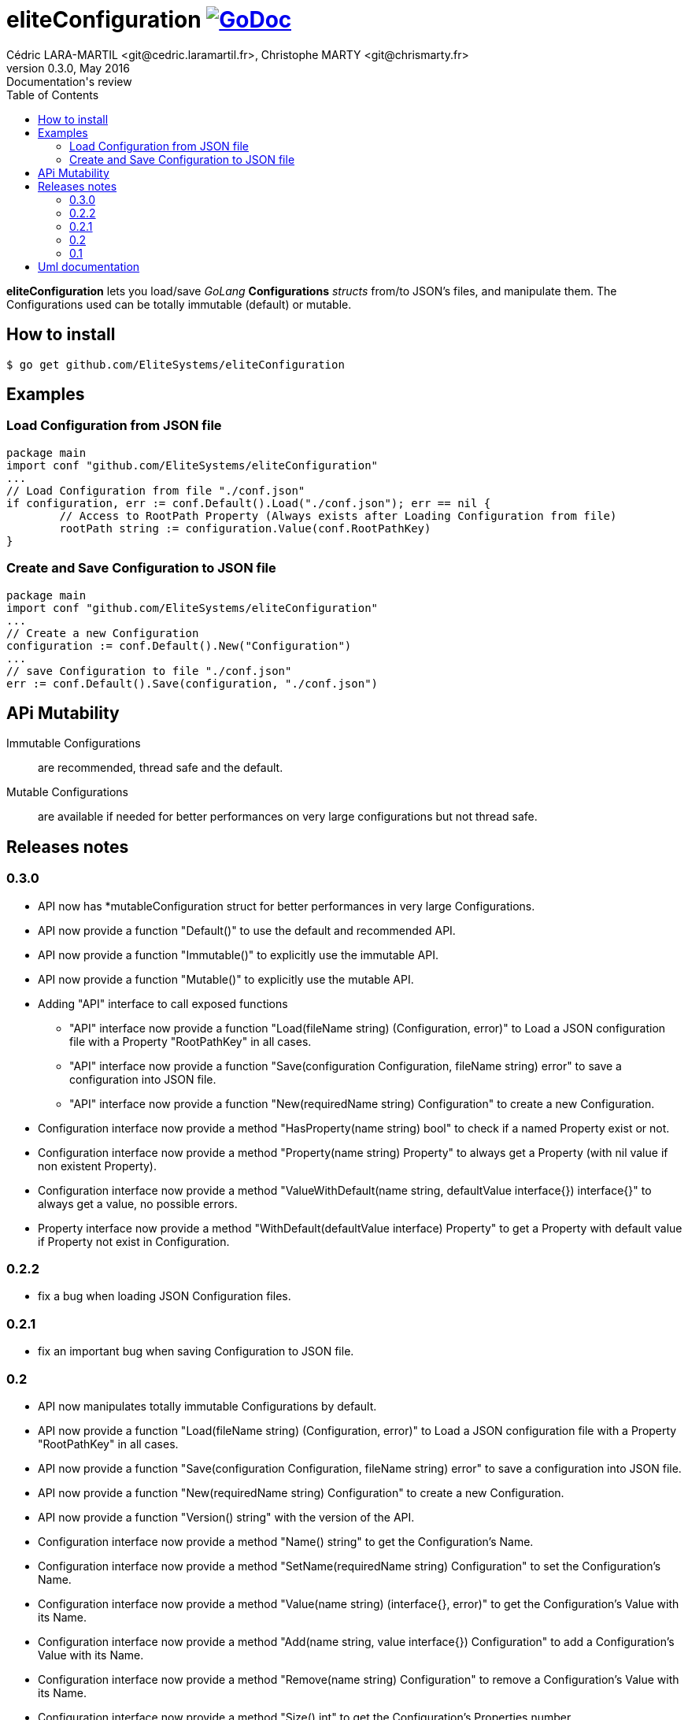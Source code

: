 = eliteConfiguration image:go-documentation-blue.svg[GoDoc, link="http://godoc.org/github.com/EliteSystems/eliteConfiguration", role="external", window="_blank"]
Cédric LARA-MARTIL <git@cedric.laramartil.fr>, Christophe MARTY <git@chrismarty.fr>
v0.3.0, May 2016: Documentation's review
:authorinitials: @cLaraMartil & @chrismarty34
:doctype: article
:source-highlighter: coderay
:imagesdir: documentation/images
:icons:
:toc:
//:numbered:
//:source-highlighter: pigments
//:pdf-page-size: A4

*eliteConfiguration* lets you load/save _GoLang_ *Configurations* _structs_ from/to JSON's files, and manipulate them.
The Configurations used can be totally immutable (default) or mutable.

== How to install

[source, bash]
----
$ go get github.com/EliteSystems/eliteConfiguration
----

== Examples

=== Load Configuration from JSON file

[source, go]
----
package main
import conf "github.com/EliteSystems/eliteConfiguration"
...
// Load Configuration from file "./conf.json"
if configuration, err := conf.Default().Load("./conf.json"); err == nil {
        // Access to RootPath Property (Always exists after Loading Configuration from file)
        rootPath string := configuration.Value(conf.RootPathKey)
}
----

=== Create and Save Configuration to JSON file

[source, go]
----
package main
import conf "github.com/EliteSystems/eliteConfiguration"
...
// Create a new Configuration
configuration := conf.Default().New("Configuration")
...
// save Configuration to file "./conf.json"
err := conf.Default().Save(configuration, "./conf.json")
----

== APi Mutability

Immutable Configurations :: are recommended, thread safe and the default.
Mutable Configurations :: are available if needed for better performances on very large configurations but not thread safe.

== Releases notes

=== 0.3.0

* API now has *mutableConfiguration struct for better performances in very large Configurations.
* API now provide a function "Default()" to use the default and recommended API.
* API now provide a function "Immutable()" to explicitly use the immutable API.
* API now provide a function "Mutable()" to explicitly use the mutable API.
* Adding "API" interface to call exposed functions
** "API" interface now provide a function "Load(fileName string) (Configuration, error)" to Load a JSON configuration file with a Property "RootPathKey" in all cases.
** "API" interface now provide a function "Save(configuration Configuration, fileName string) error" to save a configuration into JSON file.
** "API" interface now provide a function "New(requiredName string) Configuration" to create a new Configuration.
* Configuration interface now provide a method "HasProperty(name string) bool" to check if a named Property exist or not.
* Configuration interface now provide a method "Property(name string) Property" to always get a Property (with nil value if non existent Property).
* Configuration interface now provide a method "ValueWithDefault(name string, defaultValue interface{}) interface{}" to always get a value, no possible errors.
* Property interface now provide a method "WithDefault(defaultValue interface) Property" to get a Property with default value if Property not exist in Configuration.

=== 0.2.2

* fix a bug when loading JSON Configuration files.

=== 0.2.1

* fix an important bug when saving Configuration to JSON file.

=== 0.2

* API now manipulates totally immutable Configurations by default.
* API now provide a function "Load(fileName string) (Configuration, error)" to Load a JSON configuration file with a Property "RootPathKey" in all cases.
* API now provide a function "Save(configuration Configuration, fileName string) error" to save a configuration into JSON file.
* API now provide a function "New(requiredName string) Configuration" to create a new Configuration.
* API now provide a function "Version() string" with the version of the API.
* Configuration interface now provide a method "Name() string" to get the Configuration's Name.
* Configuration interface now provide a method "SetName(requiredName string) Configuration" to set the Configuration's Name.
* Configuration interface now provide a method "Value(name string) (interface{}, error)" to get the Configuration's Value with its Name.
* Configuration interface now provide a method "Add(name string, value interface{}) Configuration" to add a Configuration's Value with its Name.
* Configuration interface now provide a method "Remove(name string) Configuration" to remove a Configuration's Value with its Name.
* Configuration interface now provide a method "Size() int" to get the Configuration's Properties number.

=== 0.1

* Adding function "Load(fileName string) (Configuration, error)" to Load a JSON configuration file with a Property "RootPathKey" in all cases.
* Adding method &quot;Configuration.AddProperty(key string, value interface{}) *Configuration&quot; to add/replace a Configuration's Property.
* Adding method "Configuration.Save(fileName string) error" to save Configuration into fileName (with indented JSON content).

== Uml documentation

image:classDiagram.png[Uml]
